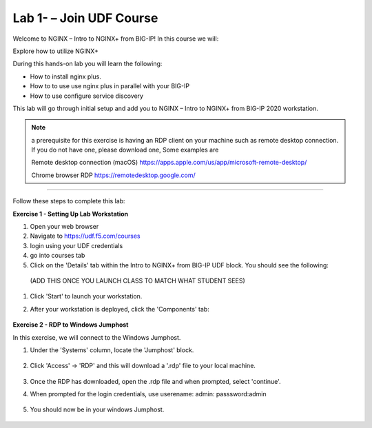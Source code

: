 Lab 1- – Join UDF Course
---------------

Welcome to NGINX – Intro to NGINX+ from BIG-IP! In this course we will:

Explore how to utilize NGINX+

During this hands-on lab you will learn the following:

•	How to install nginx plus. 

•	How to to use use nginx plus in parallel with your BIG-IP

•	How to use configure service discovery 


This lab will go through initial setup and add you to NGINX – Intro to NGINX+ from BIG-IP 2020 workstation.  


.. NOTE::
    a  prerequisite for this exercise is having an RDP client on your machine such as remote desktop connection. 
    If you do not have one, please download one, Some examples are  
    
    Remote desktop connection (macOS)
    https://apps.apple.com/us/app/microsoft-remote-desktop/

    Chrome browser RDP 
    https://remotedesktop.google.com/

~~~~~~~~~~~~~~~~~~~~~~~~~

Follow these steps to complete this lab:

**Exercise 1 - Setting Up Lab Workstation**


#. Open your web browser
#. Navigate to https://udf.f5.com/courses
#. login using your UDF credentials 
#. go into courses tab 
#. Click on the 'Details' tab within the Intro to NGINX+ from BIG-IP UDF block. You should see the following:

 (ADD THIS ONCE YOU LAUNCH CLASS TO MATCH WHAT STUDENT SEES)
    .. image:: /_static/start.png

#. Click 'Start' to launch your workstation. 

#. After your workstation is deployed, click the 'Components' tab:

    .. image:: /_static/components.png

**Exercise 2 - RDP to Windows Jumphost**

In this exercise, we will connect to the Windows Jumphost.   

#. Under the 'Systems' column, locate the 'Jumphost' block. 

    .. image:: /_static/systems.png

#. Click 'Access' -> 'RDP' and this will download a '.rdp' file to your local machine. 

    .. image:: /_static/access.png


#. Once the RDP has downloaded, open the .rdp file and when prompted, select 'continue'. 

#. When prompted for the login credentials, use userename: admin: passsword:admin 

    .. image:: /_static/loginrdp.jpg

#. You should now be in your windows Jumphost. 

    .. image:: /_static/windows.jpg
